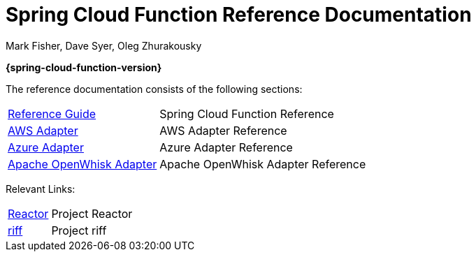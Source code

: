 = Spring Cloud Function Reference Documentation
Mark Fisher, Dave Syer, Oleg Zhurakousky

*{spring-cloud-function-version}*

:docinfo: shared

The reference documentation consists of the following sections:

[horizontal]
<<spring-cloud-function.adoc#,Reference Guide>> :: Spring Cloud Function Reference
<<aws.adoc#,AWS Adapter>> :: AWS Adapter Reference
<<azure.adoc#, Azure Adapter>> :: Azure Adapter Reference
<<openwhisk.adoc#, Apache OpenWhisk Adapter>> :: Apache OpenWhisk Adapter Reference


Relevant Links:

[horizontal]
https://projectreactor.io/[Reactor] :: Project Reactor
https://projectriff.io/[riff] :: Project riff
